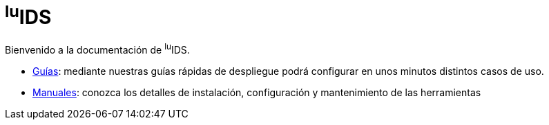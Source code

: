 = ^lu^IDS

Bienvenido a la documentación de ^lu^IDS.

* xref:guides:index.adoc[Guías]: mediante nuestras guías rápidas de despliegue podrá configurar en unos minutos distintos casos de uso.
* xref:manuals:index.adoc[Manuales]: conozca los detalles de instalación, configuración y mantenimiento de las herramientas
